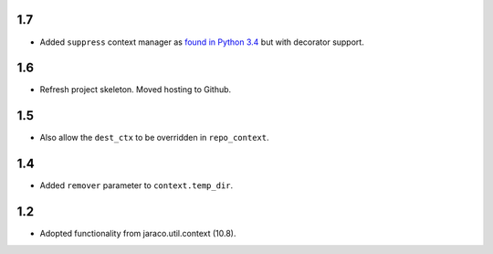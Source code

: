 1.7
===

* Added ``suppress`` context manager as `found in Python
  3.4
  <https://docs.python.org/3/library/contextlib.html#contextlib.suppress>`_
  but with decorator support.

1.6
===

* Refresh project skeleton. Moved hosting to Github.

1.5
===

* Also allow the ``dest_ctx`` to be overridden in ``repo_context``.

1.4
===

* Added ``remover`` parameter to ``context.temp_dir``.

1.2
===

* Adopted functionality from jaraco.util.context (10.8).
